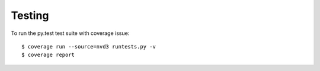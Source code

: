 Testing
=======

To run the py.test test suite with coverage issue::

    $ coverage run --source=nvd3 runtests.py -v
    $ coverage report
